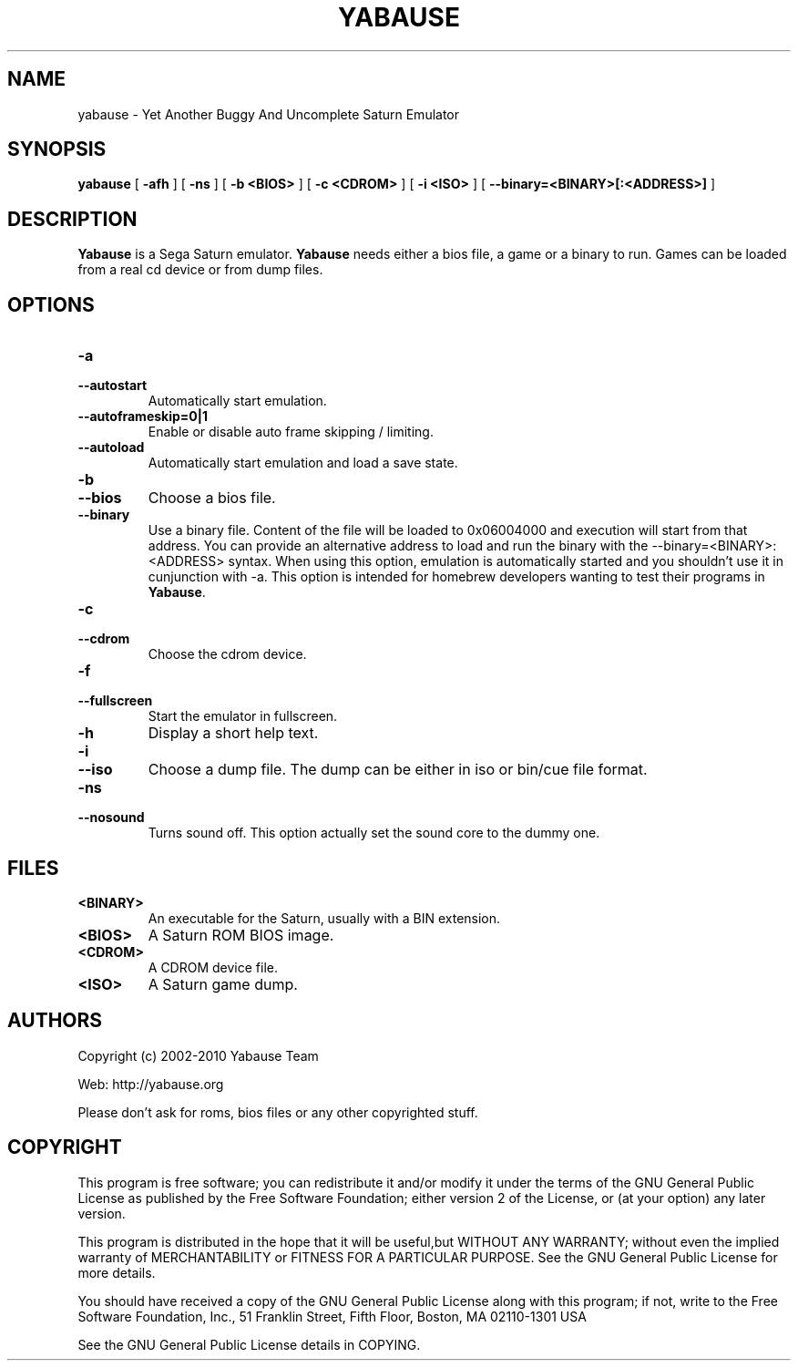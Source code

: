 .TH YABAUSE 1 "May 26, 2021" "yabause-0.9.16"
.SH NAME
yabause \- Yet Another Buggy And Uncomplete Saturn Emulator
.SH SYNOPSIS
.B yabause
[ \fB\-afh\fP ] [ \fB\-ns\fP ] [ \fB\-b <BIOS>\fP ] [ \fB\-c <CDROM>\fP ] [ \fB\-i <ISO>\fP ]
[ \fB\-\-binary=<BINARY>[:<ADDRESS>]\fP ]
.SH DESCRIPTION
\fBYabause\fP is a Sega Saturn emulator. \fBYabause\fP needs either a bios file, a game or a binary to run.
Games can be loaded from a real cd device or from dump files.
.SH OPTIONS
.TP
.BI \-a
.TP
.BI \-\-autostart
Automatically start emulation.
.TP
.BI \-\-autoframeskip=0|1
Enable or disable auto frame skipping / limiting.
.TP
.BI \-\-autoload
Automatically start emulation and load a save state.
.TP
.BI \-b
.TP
.BI \-\-bios
Choose a bios file.
.TP
.BI \-\-binary
Use a binary file. Content of the file will be loaded to 0x06004000 and execution will start from that address.
You can provide an alternative address to load and run the binary with the \-\-binary=<BINARY>:<ADDRESS> syntax.
When using this option, emulation is automatically started and you shouldn't use it in cunjunction with \-a.
This option is intended for homebrew developers wanting to test their programs in \fBYabause\fP.
.TP
.BI \-c
.TP
.BI \-\-cdrom
Choose the cdrom device.
.TP
.BI \-f
.TP
.BI \-\-fullscreen
Start the emulator in fullscreen.
.TP
.BI \-h
Display a short help text.
.TP
.BI \-i
.TP
.BI \-\-iso
Choose a dump file. The dump can be either in iso or bin/cue file format.
.TP
.BI \-ns
.TP
.BI \-\-nosound
Turns sound off. This option actually set the sound core to the dummy one.
.SH FILES
.TP
\fB<BINARY>\fR
An executable for the Saturn, usually with a BIN extension.
.TP
\fB<BIOS>\fR
A Saturn ROM BIOS image.
.TP
\fB<CDROM>\fR
A CDROM device file.
.TP
\fB<ISO>\fR
A Saturn game dump.
.SH AUTHORS
Copyright (c) 2002-2010 Yabause Team

Web:	http://yabause.org

Please don't ask for roms, bios files or any other
copyrighted stuff.
.SH COPYRIGHT
This program is free software; you can redistribute it and/or
modify it under the terms of the GNU General Public License as 
published by the Free Software Foundation; either version 2 of 
the License, or (at your option) any later version.

This program is distributed in the hope that it will be
useful,but WITHOUT ANY WARRANTY; without even the implied
warranty of MERCHANTABILITY or FITNESS FOR A PARTICULAR
PURPOSE.  See the GNU General Public License for more details.

You should have received a copy of the GNU General Public
License along with this program; if not, write to the Free
Software Foundation, Inc., 51 Franklin Street, Fifth Floor,
Boston, MA 02110-1301  USA

See the GNU General Public License details in COPYING.
